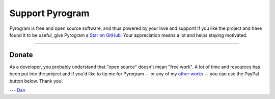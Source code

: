 Support Pyrogram
================

Pyrogram is free and open source software, and thus powered by your love and support! If you like the project and have
found it to be useful, give Pyrogram a `Star on GitHub`_. Your appreciation means a lot and helps staying motivated.

.. raw:: html

    <a class="github-button" href="https://github.com/pyrogram/pyrogram" data-size="large" data-show-count="true" aria-label="Star pyrogram/pyrogram on GitHub">Star</a>
    <br><br>

-----

Donate
------

As a developer, you probably understand that "open source" doesn't mean "free work". A lot of time and resources has
been put into the project and if you'd like to tip me for Pyrogram -- or any of my `other works`_ -- you can use the
PayPal button below. Thank you!

.. image:: https://i.imgur.com/fasFTzK.png
    :target: https://paypal.me/delivrance
    :width: 128

--- `Dan`_

.. _Star on GitHub: https://github.com/pyrogram/pyrogram
.. _other works: https://github.com/delivrance
.. _Dan: https://t.me/haskell
